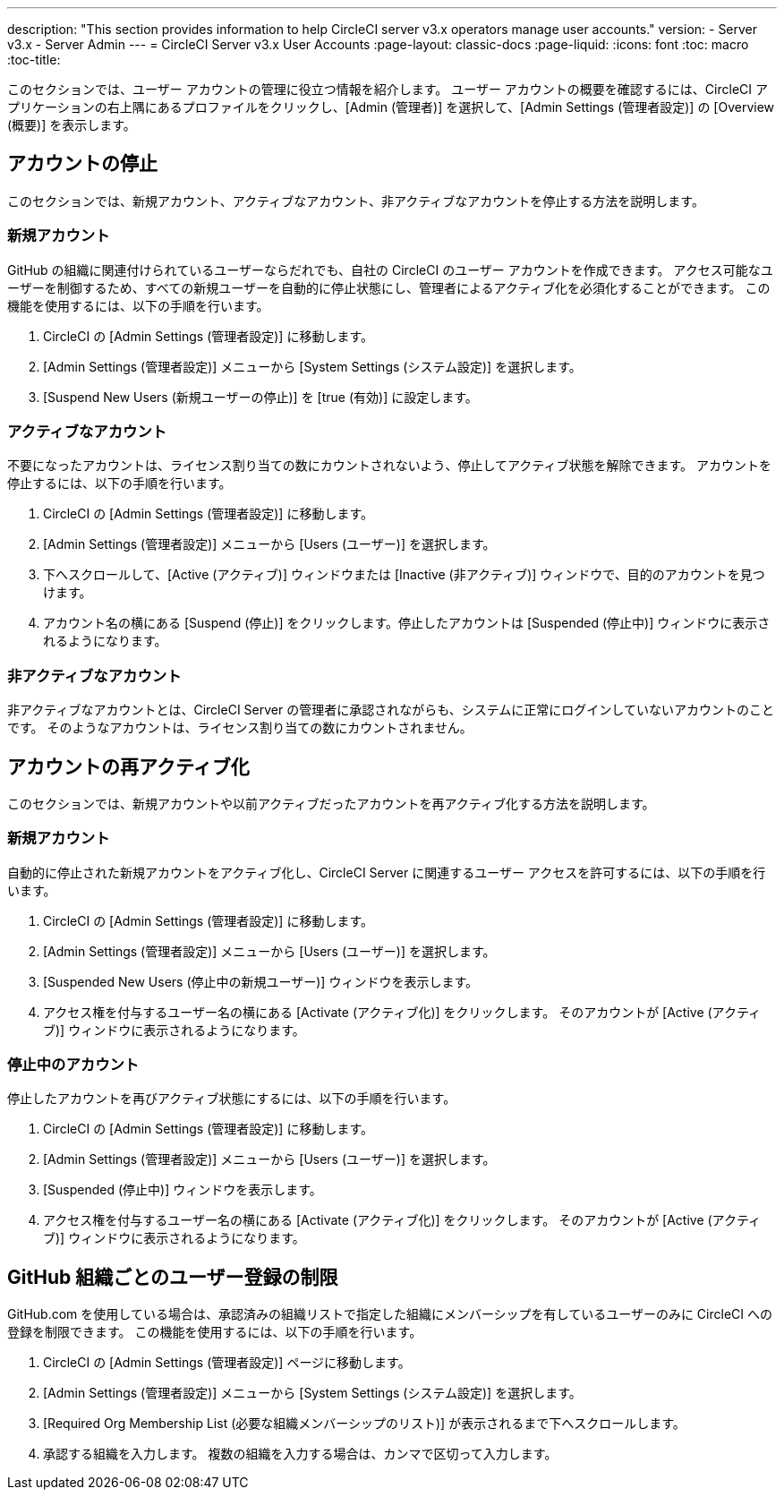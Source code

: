 ---
description: "This section provides information to help CircleCI server v3.x  operators manage user accounts."
version:
- Server v3.x
- Server Admin
---
= CircleCI Server v3.x User Accounts
:page-layout: classic-docs
:page-liquid:
:icons: font
:toc: macro
:toc-title:

このセクションでは、ユーザー アカウントの管理に役立つ情報を紹介します。 ユーザー アカウントの概要を確認するには、CircleCI アプリケーションの右上隅にあるプロファイルをクリックし、[Admin (管理者)] を選択して、[Admin Settings (管理者設定)] の [Overview (概要)] を表示します。

toc::[]

## アカウントの停止
このセクションでは、新規アカウント、アクティブなアカウント、非アクティブなアカウントを停止する方法を説明します。

### 新規アカウント

GitHub の組織に関連付けられているユーザーならだれでも、自社の CircleCI のユーザー アカウントを作成できます。 アクセス可能なユーザーを制御するため、すべての新規ユーザーを自動的に停止状態にし、管理者によるアクティブ化を必須化することができます。 この機能を使用するには、以下の手順を行います。

. CircleCI の [Admin Settings (管理者設定)] に移動します。
. [Admin Settings (管理者設定)] メニューから [System Settings (システム設定)] を選択します。
. [Suspend New Users (新規ユーザーの停止)] を [true (有効)] に設定します。

### アクティブなアカウント
不要になったアカウントは、ライセンス割り当ての数にカウントされないよう、停止してアクティブ状態を解除できます。 アカウントを停止するには、以下の手順を行います。

. CircleCI の [Admin Settings (管理者設定)] に移動します。
. [Admin Settings (管理者設定)] メニューから [Users (ユーザー)] を選択します。
. 下へスクロールして、[Active (アクティブ)] ウィンドウまたは [Inactive (非アクティブ)] ウィンドウで、目的のアカウントを見つけます。
. アカウント名の横にある [Suspend (停止)] をクリックします。停止したアカウントは [Suspended (停止中)] ウィンドウに表示されるようになります。

### 非アクティブなアカウント
非アクティブなアカウントとは、CircleCI Server の管理者に承認されながらも、システムに正常にログインしていないアカウントのことです。 そのようなアカウントは、ライセンス割り当ての数にカウントされません。

## アカウントの再アクティブ化
このセクションでは、新規アカウントや以前アクティブだったアカウントを再アクティブ化する方法を説明します。

### 新規アカウント
自動的に停止された新規アカウントをアクティブ化し、CircleCI Server に関連するユーザー アクセスを許可するには、以下の手順を行います。

. CircleCI の [Admin Settings (管理者設定)] に移動します。
. [Admin Settings (管理者設定)] メニューから [Users (ユーザー)] を選択します。
. [Suspended New Users (停止中の新規ユーザー)] ウィンドウを表示します。
. アクセス権を付与するユーザー名の横にある [Activate (アクティブ化)] をクリックします。 そのアカウントが [Active (アクティブ)] ウィンドウに表示されるようになります。

### 停止中のアカウント
停止したアカウントを再びアクティブ状態にするには、以下の手順を行います。

. CircleCI の [Admin Settings (管理者設定)] に移動します。
. [Admin Settings (管理者設定)] メニューから [Users (ユーザー)] を選択します。
. [Suspended (停止中)] ウィンドウを表示します。
. アクセス権を付与するユーザー名の横にある [Activate (アクティブ化)] をクリックします。 そのアカウントが [Active (アクティブ)] ウィンドウに表示されるようになります。

## GitHub 組織ごとのユーザー登録の制限
GitHub.com を使用している場合は、承認済みの組織リストで指定した組織にメンバーシップを有しているユーザーのみに CircleCI への登録を制限できます。 この機能を使用するには、以下の手順を行います。

. CircleCI の [Admin Settings (管理者設定)] ページに移動します。
. [Admin Settings (管理者設定)] メニューから [System Settings (システム設定)] を選択します。
. [Required Org Membership List (必要な組織メンバーシップのリスト)] が表示されるまで下へスクロールします。
. 承認する組織を入力します。 複数の組織を入力する場合は、カンマで区切って入力します。
